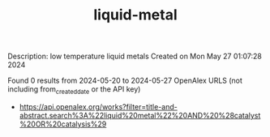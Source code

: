 #+TITLE: liquid-metal
Description: low temperature liquid metals
Created on Mon May 27 01:07:28 2024

Found 0 results from 2024-05-20 to 2024-05-27
OpenAlex URLS (not including from_created_date or the API key)
- [[https://api.openalex.org/works?filter=title-and-abstract.search%3A%22liquid%20metal%22%20AND%20%28catalyst%20OR%20catalysis%29]]

